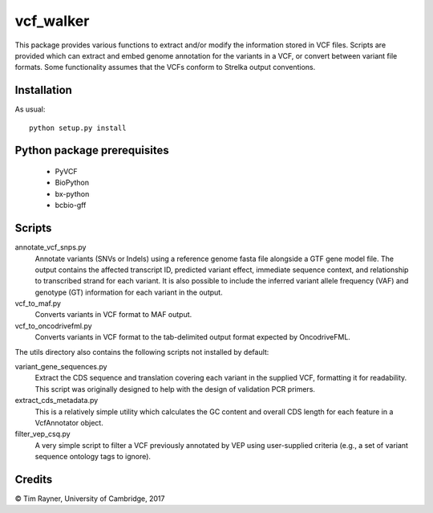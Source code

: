 ==========
vcf_walker
==========

This package provides various functions to extract and/or modify the
information stored in VCF files. Scripts are provided which can
extract and embed genome annotation for the variants in a VCF, or
convert between variant file formats. Some functionality assumes that
the VCFs conform to Strelka output conventions.

Installation
------------

As usual::

    python setup.py install

Python package prerequisites
----------------------------

   - PyVCF
   - BioPython
   - bx-python
   - bcbio-gff

Scripts
-------

annotate_vcf_snps.py
  Annotate variants (SNVs or Indels) using a reference genome fasta file alongside a GTF gene model file. The output 
  contains the affected transcript ID, predicted variant effect, immediate sequence context, and relationship to transcribed 
  strand for each variant. It is also possible to include the inferred variant allele frequency (VAF) and genotype (GT) 
  information for each variant in the output.
vcf_to_maf.py
  Converts variants in VCF format to MAF output.
vcf_to_oncodrivefml.py
  Converts variants in VCF format to the tab-delimited output format expected by OncodriveFML.

The utils directory also contains the following scripts not installed by default:

variant_gene_sequences.py
  Extract the CDS sequence and translation covering each variant in the supplied VCF, formatting it for readability. This
  script was originally designed to help with the design of validation PCR primers.
extract_cds_metadata.py
  This is a relatively simple utility which calculates the GC content and overall CDS length for each feature in a 
  VcfAnnotator object.
filter_vep_csq.py
  A very simple script to filter a VCF previously annotated by VEP using user-supplied criteria (e.g., a set of variant sequence
  ontology tags to ignore).

Credits
-------

© Tim Rayner, University of Cambridge, 2017
